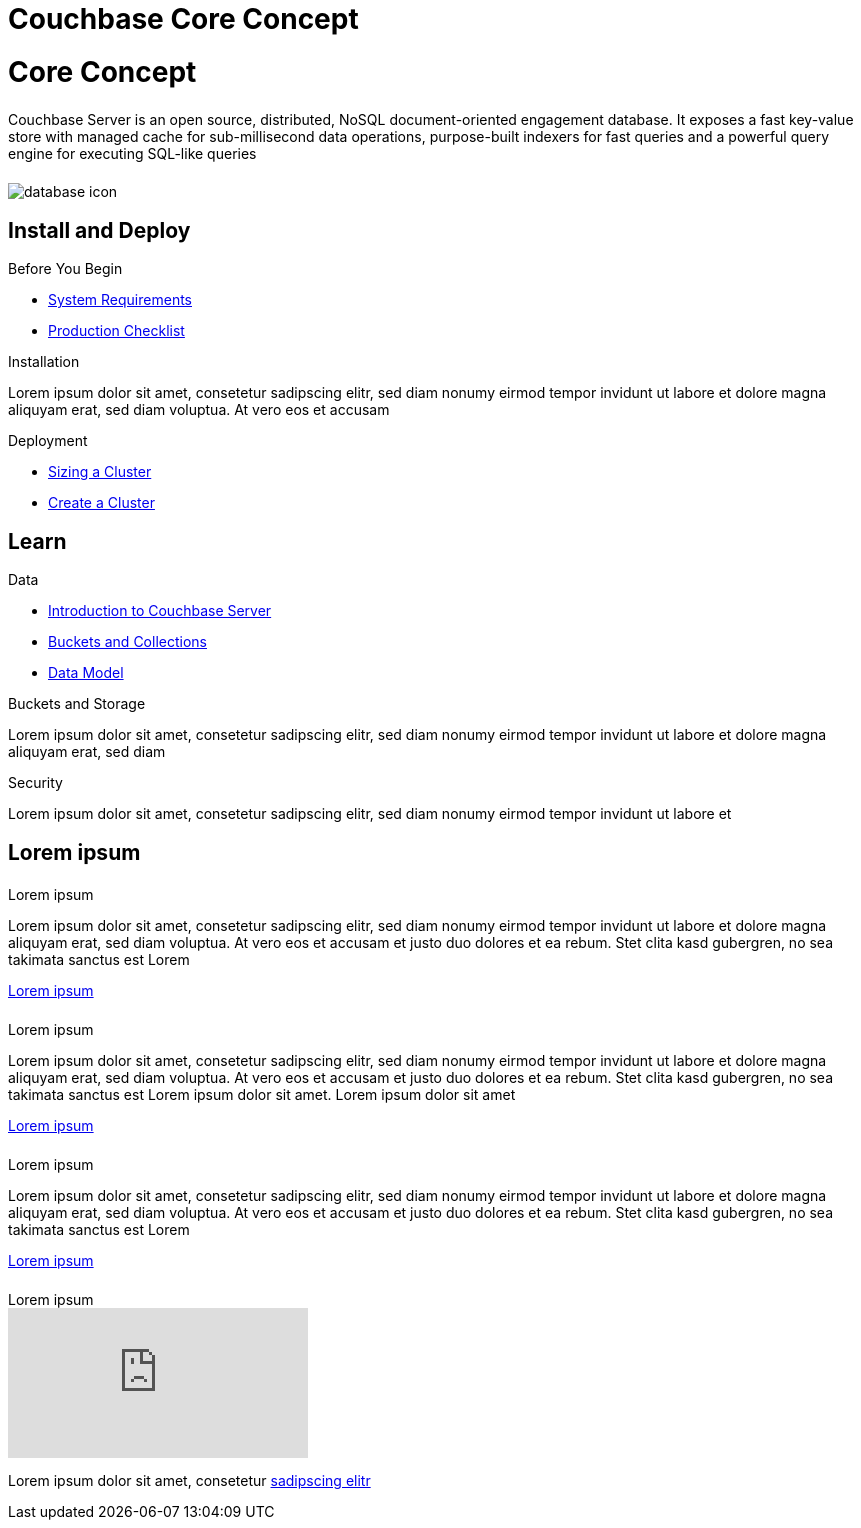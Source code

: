 = Couchbase Core Concept
:page-layout: landing-page-core-concept
:page-role: tiles
:!sectids:

= Core Concept
++++
<div class="card-row">
++++

[.column]
====== {empty}
[.content]
Couchbase Server is an open source, distributed, NoSQL document-oriented engagement database. It exposes a fast key-value store with managed cache for sub-millisecond data operations, purpose-built indexers for fast queries and a powerful query engine for executing SQL-like queries

[.column]
====== {empty}
[.media-left]
image::database-icon.svg[]

++++
</div>
++++



== Install and Deploy
++++
<div class="card-row three-column-row">
++++

[.column]
.Before You Begin
* xref:#[System Requirements]
* xref:#[ Production Checklist]

[.column]
.Installation
[.content]
Lorem ipsum dolor sit amet, consetetur sadipscing elitr, sed diam nonumy eirmod tempor invidunt ut labore et dolore magna aliquyam erat, sed diam voluptua. At vero eos et accusam

[.column]
.Deployment
* xref:#[ Sizing a Cluster ]
* xref:#[ Create a Cluster ]


++++
</div>
++++

== Learn
++++
<div class="card-row three-column-row">
++++

[.column]
.Data
* xref:#[Introduction to Couchbase Server]
* xref:#[Buckets and Collections]
* xref:#[ Data Model ]


[.column]
.Buckets and Storage
[.content]
Lorem ipsum dolor sit amet, consetetur sadipscing elitr, sed diam nonumy eirmod tempor invidunt ut labore et dolore magna aliquyam erat, sed diam


[.column]
.Security
[.content]
Lorem ipsum dolor sit amet, consetetur sadipscing elitr, sed diam nonumy eirmod tempor invidunt ut labore et

++++
</div>
++++

== Lorem ipsum
++++
<div class="card-row two-column-row">
++++

[.column]
====== {empty}
.Lorem ipsum

[.content]
Lorem ipsum dolor sit amet, consetetur sadipscing elitr, sed diam nonumy eirmod tempor invidunt ut labore et dolore magna aliquyam erat, sed diam voluptua. At vero eos et accusam et justo duo dolores et ea rebum. Stet clita kasd gubergren, no sea takimata sanctus est Lorem
[]
xref:#[Lorem ipsum]

[.column]
====== {empty}

.Lorem ipsum
[.content]
Lorem ipsum dolor sit amet, consetetur sadipscing elitr, sed diam nonumy eirmod tempor invidunt ut labore et dolore magna aliquyam erat, sed diam voluptua. At vero eos et accusam et justo duo dolores et ea rebum. Stet clita kasd gubergren, no sea takimata sanctus est Lorem ipsum dolor sit amet. Lorem ipsum dolor sit amet
[]
xref:#[Lorem ipsum]

[.column]
====== {empty}
.Lorem ipsum

[.content]
Lorem ipsum dolor sit amet, consetetur sadipscing elitr, sed diam nonumy eirmod tempor invidunt ut labore et dolore magna aliquyam erat, sed diam voluptua. At vero eos et accusam et justo duo dolores et ea rebum. Stet clita kasd gubergren, no sea takimata sanctus est Lorem

[]
xref:#[Lorem ipsum]

[.column]
====== {empty}
.Lorem ipsum

video::n1e6kV_kPKo[youtube]

Lorem ipsum dolor sit amet, consetetur
xref:#[sadipscing elitr]


++++
</div>
++++
